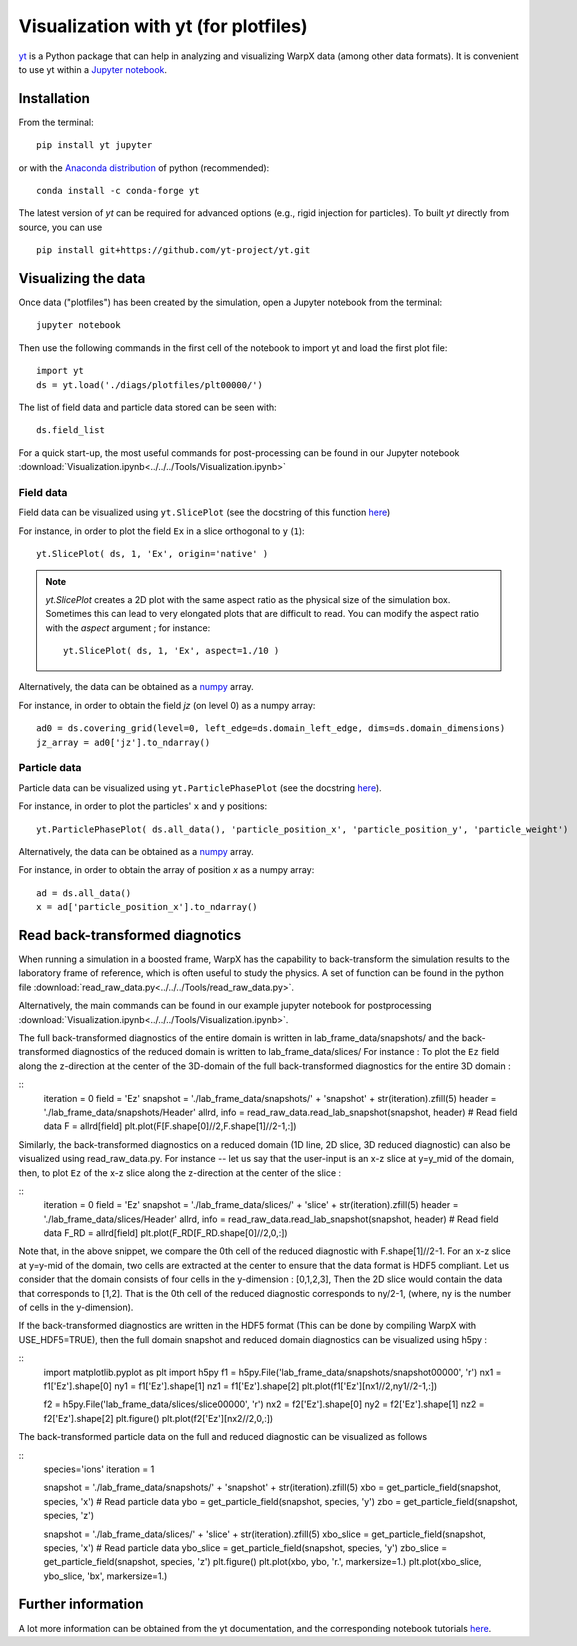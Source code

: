 Visualization with yt (for plotfiles)
=====================================

`yt <http://yt-project.org/>`__ is a Python package that can help in analyzing
and visualizing WarpX data (among other data formats). It is convenient
to use yt within a `Jupyter notebook <http://jupyter.org/>`__.

Installation
------------

From the terminal:

::

    pip install yt jupyter

or with the `Anaconda distribution <https://anaconda.org/>`__ of python (recommended):

::

    conda install -c conda-forge yt

The latest version of `yt` can be required for advanced options (e.g., rigid
injection for particles). To built `yt` directly from source, you can use

::

    pip install git+https://github.com/yt-project/yt.git


Visualizing the data
--------------------

Once data ("plotfiles") has been created by the simulation, open a Jupyter notebook from
the terminal:

::

    jupyter notebook

Then use the following commands in the first cell of the notebook to import yt
and load the first plot file:

::

    import yt
    ds = yt.load('./diags/plotfiles/plt00000/')

The list of field data and particle data stored can be seen with:

::

    ds.field_list

For a quick start-up, the most useful commands for post-processing can be found
in our Jupyter notebook
:download:`Visualization.ipynb<../../../Tools/Visualization.ipynb>`

Field data
~~~~~~~~~~

Field data can be visualized using ``yt.SlicePlot`` (see the docstring of
this function `here <http://yt-project.org/doc/reference/api/yt.visualization.plot_window.html#yt.visualization.plot_window.SlicePlot>`__)

For instance, in order to plot the field ``Ex`` in a slice orthogonal to ``y`` (``1``):

::

    yt.SlicePlot( ds, 1, 'Ex', origin='native' )

.. note::

    `yt.SlicePlot` creates a 2D plot with the same aspect ratio as the physical
    size of the simulation box. Sometimes this can lead to very elongated plots
    that are difficult to read. You can modify the aspect ratio with the
    `aspect` argument ; for instance:

    ::

        yt.SlicePlot( ds, 1, 'Ex', aspect=1./10 )


Alternatively, the data can be obtained as a `numpy <http://www.numpy.org/>`__ array.

For instance, in order to obtain the field `jz` (on level 0) as a numpy array:

::

    ad0 = ds.covering_grid(level=0, left_edge=ds.domain_left_edge, dims=ds.domain_dimensions)
    jz_array = ad0['jz'].to_ndarray()


Particle data
~~~~~~~~~~~~~

Particle data can be visualized using ``yt.ParticlePhasePlot`` (see the docstring
`here <http://yt-project.org/doc/reference/api/yt.visualization.particle_plots.html?highlight=particlephaseplot#yt.visualization.particle_plots.ParticlePhasePlot>`__).

For instance, in order to plot the particles' ``x`` and ``y`` positions:

::

    yt.ParticlePhasePlot( ds.all_data(), 'particle_position_x', 'particle_position_y', 'particle_weight')

Alternatively, the data can be obtained as a `numpy <http://www.numpy.org/>`__ array.

For instance, in order to obtain the array of position `x` as a numpy array:

::

    ad = ds.all_data()
    x = ad['particle_position_x'].to_ndarray()


Read back-transformed diagnotics
--------------------------------

When running a simulation in a boosted frame, WarpX has the capability to
back-transform the simulation results to the laboratory frame of reference, which
is often useful to study the physics. A set of function can be found in the
python file :download:`read_raw_data.py<../../../Tools/read_raw_data.py>`.

Alternatively, the main commands can be found in our example jupyter
notebook for postprocessing
:download:`Visualization.ipynb<../../../Tools/Visualization.ipynb>`.

The full back-transformed diagnostics of the entire domain is written in lab_frame_data/snapshots/ and the back-transformed diagnostics of the reduced domain is written to lab_frame_data/slices/
For instance : To plot the ``Ez`` field along the z-direction at the center of the 3D-domain of the full back-transformed diagnostics for the entire 3D domain :

::
    iteration = 0
    field = 'Ez'
    snapshot = './lab_frame_data/snapshots/' + 'snapshot' + str(iteration).zfill(5)
    header   = './lab_frame_data/snapshots/Header'
    allrd, info = read_raw_data.read_lab_snapshot(snapshot, header) # Read field data
    F = allrd[field]
    plt.plot(F[F.shape[0]//2,F.shape[1]//2-1,:])

Similarly, the back-transformed diagnostics on a reduced domain (1D line, 2D slice, 3D reduced diagnostic) can also be visualized using read_raw_data.py. For instance -- let us say that the user-input is an x-z slice at y=y_mid of the domain, then, to plot ``Ez`` of the x-z slice along the z-direction at the center of the slice :

::
    iteration = 0
    field = 'Ez'
    snapshot = './lab_frame_data/slices/' + 'slice' + str(iteration).zfill(5)
    header   = './lab_frame_data/slices/Header'
    allrd, info = read_raw_data.read_lab_snapshot(snapshot, header) # Read field data
    F_RD = allrd[field]
    plt.plot(F_RD[F_RD.shape[0]//2,0,:])


Note that, in the above snippet, we compare the 0th cell of the reduced diagnostic with F.shape[1]//2-1. For an x-z slice at y=y-mid of the domain, two cells are extracted at the center to ensure that the data format is HDF5 compliant. Let us consider that the domain consists of four cells in the y-dimension : [0,1,2,3], Then the 2D slice would contain the data that corresponds to [1,2]. That is the 0th cell of the reduced diagnostic corresponds to ny/2-1, (where, ny is the number of cells in the y-dimension).

If the back-transformed diagnostics are written in the HDF5 format (This can be done by compiling WarpX with USE_HDF5=TRUE), then the full domain snapshot and reduced domain diagnostics can be visualized using h5py :

::
    import matplotlib.pyplot as plt
    import h5py
    f1 = h5py.File('lab_frame_data/snapshots/snapshot00000', 'r')
    nx1 = f1['Ez'].shape[0]
    ny1 = f1['Ez'].shape[1]
    nz1 = f1['Ez'].shape[2]
    plt.plot(f1['Ez'][nx1//2,ny1//2-1,:])

    f2 = h5py.File('lab_frame_data/slices/slice00000', 'r')
    nx2 = f2['Ez'].shape[0]
    ny2 = f2['Ez'].shape[1]
    nz2 = f2['Ez'].shape[2]
    plt.figure()
    plt.plot(f2['Ez'][nx2//2,0,:])

The back-transformed particle data on the full and reduced diagnostic can be visualized as follows

::
    species='ions'
    iteration = 1

    snapshot = './lab_frame_data/snapshots/' + 'snapshot' + str(iteration).zfill(5)
    xbo = get_particle_field(snapshot, species, 'x') # Read particle data
    ybo = get_particle_field(snapshot, species, 'y')
    zbo = get_particle_field(snapshot, species, 'z')

    snapshot = './lab_frame_data/slices/' + 'slice' + str(iteration).zfill(5)
    xbo_slice = get_particle_field(snapshot, species, 'x') # Read particle data
    ybo_slice = get_particle_field(snapshot, species, 'y')
    zbo_slice = get_particle_field(snapshot, species, 'z')
    plt.figure()
    plt.plot(xbo, ybo, 'r.', markersize=1.)
    plt.plot(xbo_slice, ybo_slice, 'bx', markersize=1.)

Further information
-------------------

A lot more information can be obtained from the yt documentation, and the
corresponding notebook tutorials `here <http://yt-project.org/doc/>`__.
